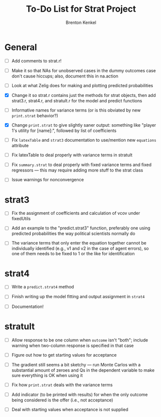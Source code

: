 #+TITLE: To-Do List for Strat Project
#+AUTHOR: Brenton Kenkel
#+EMAIL: brenton.kenkel@gmail.com


* General

- [ ] Add comments to strat.r!

- [ ] Make it so that NAs for unobserved cases in the dummy outcomes case don't
      cause hiccups; also, document this in na.action

- [ ] Look at what Zelig does for making and plotting predicted probabilities

- [X] Change it so strat.r contains just the methods for strat objects, then add
      strat3.r, strat4.r, and stratult.r for the model and predict functions

- [ ] Informative names for variance terms (or is this obviated by new
      ~print.strat~ behavior?)

- [X] Change ~print.strat~ to give slightly saner output: something like "player
      1's utility for [name]:", followed by list of coefficients

- [ ] Fix ~latexTable~ and ~strat3~ documentation to use/mention new ~equations~
      attribute

- [ ] Fix latexTable to deal properly with variance terms in stratult

- [ ] Fix ~summary.strat~ to deal properly with fixed variance terms and fixed
      regressors --- this may require adding more stuff to the strat class

- [ ] Issue warnings for nonconvergence


* strat3

- [ ] Fix the assignment of coefficients and calculation of vcov under
      fixedUtils

- [ ] Add an example to the "predict.strat3" function, preferably one using
      predicted probabilities the way political scientists normally do

- [ ] The variance terms that only enter the equation together cannot be
      individually identified (e.g., v1 and v2 in the case of agent errors), so
      one of them needs to be fixed to 1 or the like for identification


* strat4

- [ ] Write a ~predict.strat4~ method

- [ ] Finish writing up the model fitting and output assignment in ~strat4~

- [ ] Documentation!


* stratult

- [ ] Allow response to be one column when ~outcome~ isn't "both"; include
      warning when two-column response is specified in that case

- [ ] Figure out how to get starting values for acceptance

- [ ] The gradient still seems a bit sketchy --- run Monte Carlos with a
      substantial amount of zeroes and Qs in the dependent variable to make sure
      everything is OK when using it

- [ ] Fix how ~print.strat~ deals with the variance terms

- [ ] Add indicator (to be printed with results) for when the only outcome being
      considered is the offer (i.e., not acceptance)

- [ ] Deal with starting values when acceptance is not supplied

